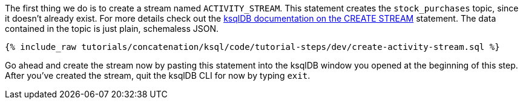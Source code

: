 The first thing we do is to create a stream named `ACTIVITY_STREAM`.  This statement creates the `stock_purchases` topic, since it doesn't already exist.  For more details check out the https://docs.ksqldb.io/en/latest/developer-guide/ksqldb-reference/create-stream/#create-strea[ksqlDB documentation on the CREATE STREAM] statement.  The data contained in the topic is just plain, schemaless JSON.

+++++
<pre class="snippet"><code class="sql">{% include_raw tutorials/concatenation/ksql/code/tutorial-steps/dev/create-activity-stream.sql %}</code></pre>
+++++


Go ahead and create the stream now by pasting this statement into the ksqlDB window you opened at the beginning of this step.  After you've created the stream, quit the ksqlDB CLI for now by typing `exit`.
